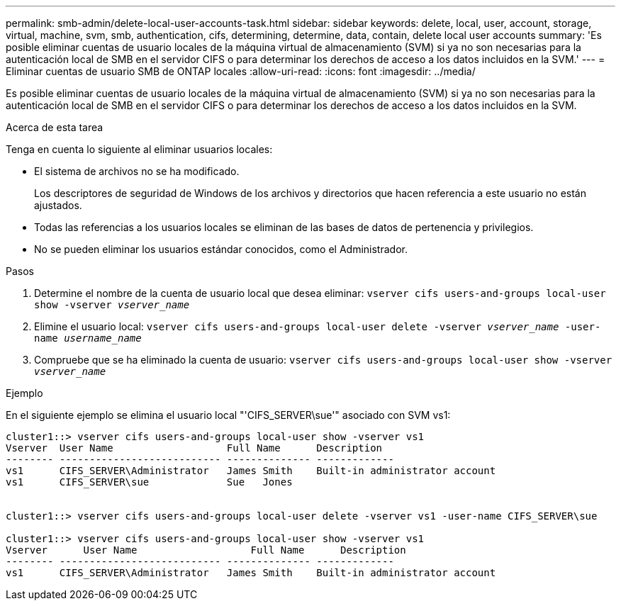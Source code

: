 ---
permalink: smb-admin/delete-local-user-accounts-task.html 
sidebar: sidebar 
keywords: delete, local, user, account, storage, virtual, machine, svm, smb, authentication, cifs, determining, determine, data, contain, delete local user accounts 
summary: 'Es posible eliminar cuentas de usuario locales de la máquina virtual de almacenamiento (SVM) si ya no son necesarias para la autenticación local de SMB en el servidor CIFS o para determinar los derechos de acceso a los datos incluidos en la SVM.' 
---
= Eliminar cuentas de usuario SMB de ONTAP locales
:allow-uri-read: 
:icons: font
:imagesdir: ../media/


[role="lead"]
Es posible eliminar cuentas de usuario locales de la máquina virtual de almacenamiento (SVM) si ya no son necesarias para la autenticación local de SMB en el servidor CIFS o para determinar los derechos de acceso a los datos incluidos en la SVM.

.Acerca de esta tarea
Tenga en cuenta lo siguiente al eliminar usuarios locales:

* El sistema de archivos no se ha modificado.
+
Los descriptores de seguridad de Windows de los archivos y directorios que hacen referencia a este usuario no están ajustados.

* Todas las referencias a los usuarios locales se eliminan de las bases de datos de pertenencia y privilegios.
* No se pueden eliminar los usuarios estándar conocidos, como el Administrador.


.Pasos
. Determine el nombre de la cuenta de usuario local que desea eliminar: `vserver cifs users-and-groups local-user show -vserver _vserver_name_`
. Elimine el usuario local: `vserver cifs users-and-groups local-user delete -vserver _vserver_name_ ‑user-name _username_name_`
. Compruebe que se ha eliminado la cuenta de usuario: `vserver cifs users-and-groups local-user show -vserver _vserver_name_`


.Ejemplo
En el siguiente ejemplo se elimina el usuario local "'CIFS_SERVER\sue'" asociado con SVM vs1:

[listing]
----
cluster1::> vserver cifs users-and-groups local-user show -vserver vs1
Vserver  User Name                   Full Name      Description
-------- --------------------------- -------------- -------------
vs1      CIFS_SERVER\Administrator   James Smith    Built-in administrator account
vs1      CIFS_SERVER\sue             Sue   Jones


cluster1::> vserver cifs users-and-groups local-user delete -vserver vs1 -user-name CIFS_SERVER\sue

cluster1::> vserver cifs users-and-groups local-user show -vserver vs1
Vserver      User Name                   Full Name      Description
-------- --------------------------- -------------- -------------
vs1      CIFS_SERVER\Administrator   James Smith    Built-in administrator account
----